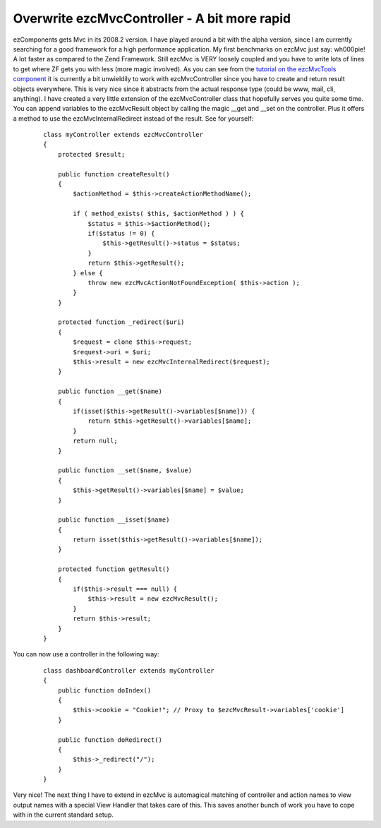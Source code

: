 Overwrite ezcMvcController - A bit more rapid
=============================================

ezComponents gets Mvc in its 2008.2 version. I have played around a bit
with the alpha version, since I am currently searching for a good
framework for a high performance application. My first benchmarks on
ezcMvc just say: wh000pie! A lot faster as compared to the Zend
Framework.
Still ezcMvc is VERY loosely coupled and you have to write lots of lines
to get where ZF gets you with less (more magic involved). As you can see
from the `tutorial on the ezcMvcTools
component <http://ezcomponents.org/docs/tutorials/MvcTools#creating-the-controller>`_
it is currently a bit unwieldily to work with ezcMvcController since you
have to create and return result objects everywhere. This is very nice
since it abstracts from the actual response type (could be www, mail,
cli, anything).
I have created a very little extension of the ezcMvcController class
that hopefully serves you quite some time. You can append variables to
the ezcMvcResult object by calling the magic \_\_get and \_\_set on the
controller. Plus it offers a method to use the ezcMvcInternalRedirect
instead of the result. See for yourself:
    ::

        class myController extends ezcMvcController
        {
            protected $result;

            public function createResult()
            {
                $actionMethod = $this->createActionMethodName();

                if ( method_exists( $this, $actionMethod ) ) {
                    $status = $this->$actionMethod();
                    if($status != 0) {
                        $this->getResult()->status = $status;
                    }
                    return $this->getResult();
                } else {
                    throw new ezcMvcActionNotFoundException( $this->action );
                }
            }

            protected function _redirect($uri)
            {
                $request = clone $this->request;
                $request->uri = $uri;
                $this->result = new ezcMvcInternalRedirect($request);
            }

            public function __get($name)
            {
                if(isset($this->getResult()->variables[$name])) {
                    return $this->getResult()->variables[$name];
                }
                return null;
            }

            public function __set($name, $value)
            {
                $this->getResult()->variables[$name] = $value;
            }

            public function __isset($name)
            {
                return isset($this->getResult()->variables[$name]);
            }

            protected function getResult()
            {
                if($this->result === null) {
                    $this->result = new ezcMvcResult();
                }
                return $this->result;
            }
        }

You can now use a controller in the following way:

    ::

        class dashboardController extends myController
        {
            public function doIndex()
            {
                $this->cookie = "Cookie!"; // Proxy to $ezcMvcResult->variables['cookie']
            }

            public function doRedirect()
            {
                $this->_redirect("/");
            }
        }

Very nice! The next thing I have to extend in ezcMvc is automagical
matching of controller and action names to view output names with a
special View Handler that takes care of this. This saves another bunch
of work you have to cope with in the current standard setup.

.. categories:: none
.. tags:: none
.. comments::
.. author:: beberlei <kontakt@beberlei.de>